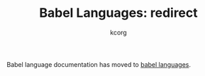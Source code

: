 # Created 2021-06-15 Tue 18:20
#+OPTIONS: H:3 num:nil toc:2 \n:nil ::t |:t ^:{} -:t f:t *:t tex:t d:(HIDE) tags:not-in-toc
#+TITLE: Babel Languages: redirect
#+AUTHOR: kcorg
#+startup: align fold nodlcheck hidestars oddeven lognotestate hideblocks
#+language: en

Babel language documentation has moved to [[file:languages/index.org][babel languages]].
